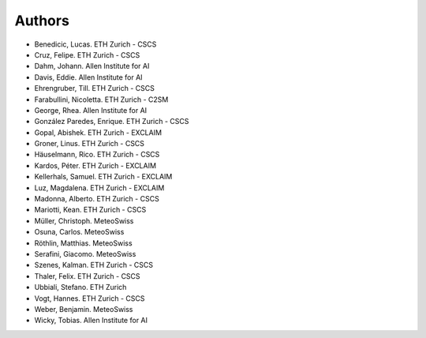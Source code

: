 =======
Authors
=======

.. List format (alphabetical order):  Surname, Name. Employer/Affiliation

* Benedicic, Lucas. ETH Zurich - CSCS
* Cruz, Felipe. ETH Zurich - CSCS
* Dahm, Johann. Allen Institute for AI
* Davis, Eddie. Allen Institute for AI
* Ehrengruber, Till. ETH Zurich - CSCS
* Farabullini, Nicoletta. ETH Zurich - C2SM
* George, Rhea. Allen Institute for AI
* González Paredes, Enrique. ETH Zurich - CSCS
* Gopal, Abishek. ETH Zurich - EXCLAIM
* Groner, Linus. ETH Zurich - CSCS
* Häuselmann, Rico. ETH Zurich - CSCS
* Kardos, Péter. ETH Zurich - EXCLAIM
* Kellerhals, Samuel. ETH Zurich - EXCLAIM
* Luz, Magdalena. ETH Zurich - EXCLAIM
* Madonna, Alberto. ETH Zurich - CSCS
* Mariotti, Kean. ETH Zurich - CSCS
* Müller, Christoph. MeteoSwiss
* Osuna, Carlos. MeteoSwiss
* Röthlin, Matthias. MeteoSwiss
* Serafini, Giacomo. MeteoSwiss
* Szenes, Kalman. ETH Zurich - CSCS
* Thaler, Felix. ETH Zurich - CSCS
* Ubbiali, Stefano. ETH Zurich
* Vogt, Hannes. ETH Zurich - CSCS
* Weber, Benjamin. MeteoSwiss
* Wicky, Tobias. Allen Institute for AI
